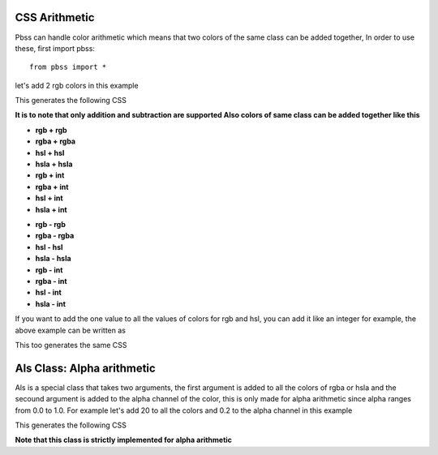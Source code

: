 CSS Arithmetic
===============
Pbss can handle color arithmetic which means that two colors of the same class can be added together, In order to use these, first import pbss::

    from pbss import *

let's add 2 rgb colors in this example

.. code-block::
    :linenos:

    root = {
        "div": {
            "background": rgb(20,20,20) + rgb(50,50,50),
        }
    }

This generates the following CSS

.. code-block:: css
    :linenos:

    div {
        background: rgb(70,70,70);
    }

**It is to note that only addition and subtraction are supported
Also colors of same class can be added together like this**

* **rgb + rgb**
* **rgba + rgba**
* **hsl + hsl**
* **hsla + hsla**
* **rgb + int**
* **rgba + int**
* **hsl + int**
* **hsla + int**

- **rgb - rgb**
- **rgba - rgba**
- **hsl - hsl**
- **hsla - hsla**
- **rgb - int**
- **rgba - int**
- **hsl - int**
- **hsla - int**

If you want to add the one value to all the values of colors for rgb and hsl, you can add it like an integer for example, the above example can be written as

.. code-block::
    :linenos:

    root = {
        "div": {
            "background": rgb(20,20,20) + 50
        }
    }

This too generates the same CSS

.. code-block:: css
    :linenos:

    div {
        background: rgb(70,70,70);
    }


Als Class: Alpha arithmetic
============================
Als is a special class that takes two arguments, the first argument is added to all the colors of rgba or hsla and the secound argument is added to the alpha channel of the color, this is only made for alpha arithmetic since alpha ranges from 0.0 to 1.0. For example let's add 20 to all the colors and 0.2 to the alpha channel in this example

.. code-block::
    :linenos:

    root = {
        "div": {
            "background": rgba(60,60,60,0.8) + als(20,0.2)
        }
    }

This generates the following CSS

.. code-block:: css
    :linenos:

    div {
        background: rgba(80,80,80,0.8);
    }

**Note that this class is strictly implemented for alpha arithmetic**
